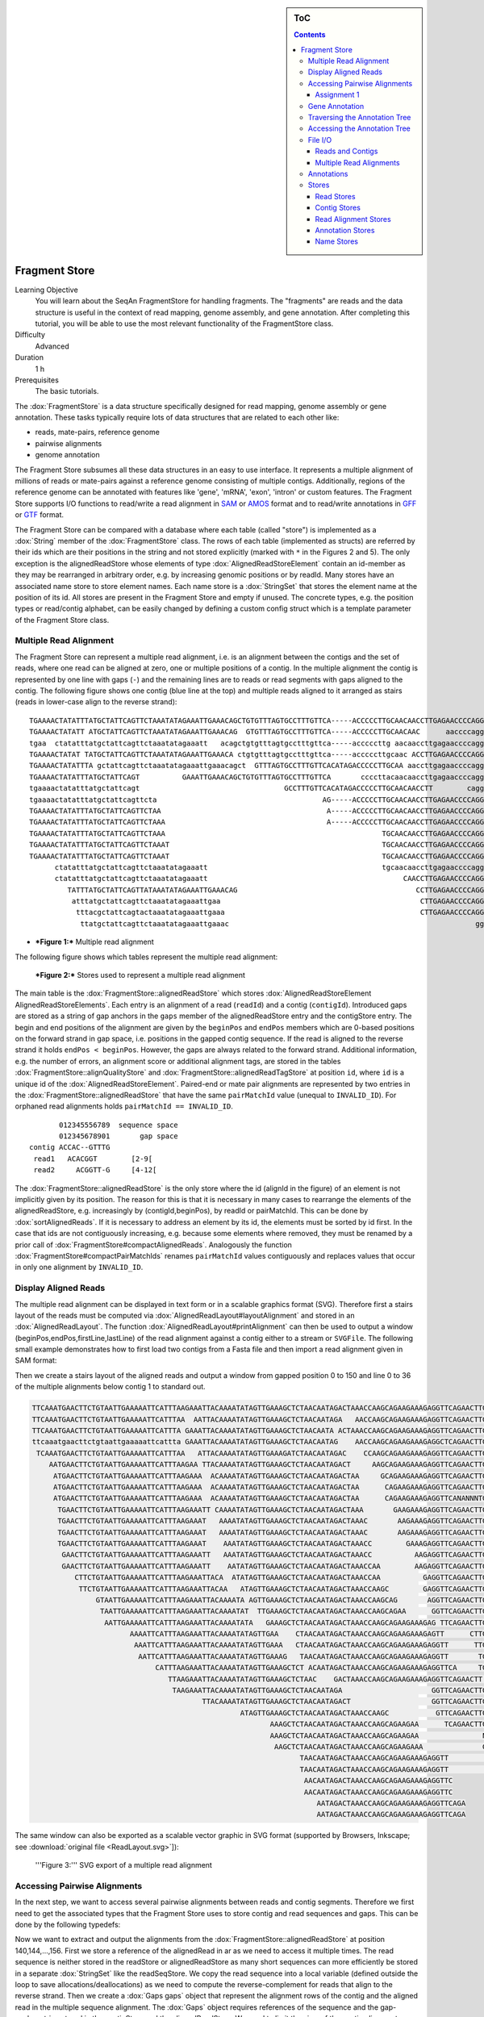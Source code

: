 .. sidebar:: ToC

   .. contents::


.. _tutorial-fragment-store:

Fragment Store
--------------

Learning Objective
  You will learn about the SeqAn FragmentStore for handling fragments.
  The "fragments" are reads and the data structure is useful in the context of read mapping, genome assembly, and gene annotation.
  After completing this tutorial, you will be able to use the most relevant functionality of the FragmentStore class.

Difficulty
  Advanced

Duration
  1 h

Prerequisites
  The basic tutorials.

The :dox:`FragmentStore` is a data structure specifically designed for read mapping, genome assembly or gene annotation.
These tasks typically require lots of data structures that are related to each other like:

* reads, mate-pairs, reference genome
* pairwise alignments
* genome annotation

The Fragment Store subsumes all these data structures in an easy to use interface.
It represents a multiple alignment of millions of reads or mate-pairs against a reference genome consisting of multiple contigs.
Additionally, regions of the reference genome can be annotated with features like 'gene', 'mRNA', 'exon', 'intron' or custom features.
The Fragment Store supports I/O functions to read/write a read alignment in `SAM <http://samtools.sourceforge.net/>`_ or `AMOS <http://www.cbcb.umd.edu/research/contig_representation.shtml>`_ format and to read/write annotations in `GFF <http://genome.ucsc.edu/FAQ/FAQformat.html#format3>`_ or `GTF <http://genome.ucsc.edu/FAQ/FAQformat.html#format4>`_ format.

The Fragment Store can be compared with a database where each table (called "store") is implemented as a :dox:`String` member of the :dox:`FragmentStore` class.
The rows of each table (implemented as structs) are referred by their ids which are their positions in the string and not stored explicitly (marked with ``*`` in the Figures 2 and 5).
The only exception is the alignedReadStore whose elements of type :dox:`AlignedReadStoreElement` contain an id-member as they may be rearranged in arbitrary order, e.g. by increasing genomic positions or by readId.
Many stores have an associated name store to store element names.
Each name store is a :dox:`StringSet` that stores the element name at the position of its id.
All stores are present in the Fragment Store and empty if unused.
The concrete types, e.g. the position types or read/contig alphabet, can be easily changed by defining a custom config struct which is a template parameter of the Fragment Store class.

Multiple Read Alignment
^^^^^^^^^^^^^^^^^^^^^^^

The Fragment Store can represent a multiple read alignment, i.e. is an alignment between the contigs and the set of reads, where one read can be aligned at zero, one or multiple positions of a contig.
In the multiple alignment the contig is represented by one line with gaps (``-``) and the remaining lines are to reads or read segments with gaps aligned to the contig.
The following figure shows one contig (blue line at the top) and multiple reads aligned to it arranged as stairs (reads in lower-case align to the reverse strand):

::

    TGAAAACTATATTTATGCTATTCAGTTCTAAATATAGAAATTGAAACAGCTGTGTTTAGTGCCTTTGTTCA-----ACCCCCTTGCAACAACCTTGAGAACCCCAGGGAATTTGTCAATGTCAGGGAAGGAGCATTTTGTCAGTTACCAAATGTGTTTATTACCAG
    TGAAAACTATATT ATGCTATTCAGTTCTAAATATAGAAATTGAAACAG  GTGTTTAGTGCCTTTGTTCA-----ACCCCCTTGCAACAAC      aaccccagggaatttgtcaatgtcagggaaggagc ttttgtcagttaccaaatgtgtttattaccag
    tgaa  ctatatttatgctattcagttctaaatatagaaatt   acagctgtgtttagtgcctttgttca-----acccccttg aacaaccttgagaaccccagggaatttgtcaatgt   GGAAGGAGCATTTTGTCAGTTACCAAATGTGTTT  TACCAG
    TGAAAACTATAT TATGCTATTCAGTTCTAAATATAGAAATTGAAACA ctgtgtttagtgcctttgttca-----acccccttgcaac ACCTTGAGAACCCCAGGGAATTTGTCAATGTCAGG  aggagcattttgtcagttaccaaatgtgtttatta  at
    TGAAAACTATATTTA gctattcagttctaaatatagaaattgaaacagct  GTTTAGTGCCTTTGTTCACATAGACCCCCTTGCAA aaccttgagaaccccagggaatttgtcaatgtcag   aggagcattttgtcagttaccaaatgtgtttatta  AG
    TGAAAACTATATTTATGCTATTCAGT          GAAATTGAAACAGCTGTGTTTAGTGCCTTTGTTCA       ccccttacaacaaccttgagaaccccagggaattt        CAGGGAAGGAGCATTTTGTCAGTTACCAAATGTGT         G
    tgaaaactatatttatgctattcagt                                  GCCTTTGTTCACATAGACCCCCTTGCAACAACCTT        cagggaatttgtcaatgtcagggaaggagcatttt  CAGTTACCAAATGTGTTTATTACCAG
    tgaaaactatatttatgctattcagttcta                                       AG-----ACCCCCTTGCAACAACCTTGAGAACCCCAGGGA               ggaaggagcattttgtcagttaccaaatgtgttta
    TGAAAACTATATTTATGCTATTCAGTTCTAA                                       A-----ACCCCCTTGCAACAACCTTGAGAACCCCAGGGAA              gaaaggagcattttgtcagttaccaaatgtgttta
    TGAAAACTATATTTATGCTATTCAGTTCTAAA                                      A-----ACCCCCTTGCAACAACCTTGAGAACCCCAGGGAA                 AGGAGCATTTTGTCAGTTACCAAATGTGTTTATTA
    TGAAAACTATATTTATGCTATTCAGTTCTAAA                                                   TGCAACAACCTTGAGAACCCCAGGGAATTTGTCAA          ggagcattttgtcagttaccaaatgtgtttattac
    TGAAAACTATATTTATGCTATTCAGTTCTAAAT                                                  TGCAACAACCTTGAGAACCCCAGGGAATTTGTCAA          GGAGCATTTTGTCAGTTACCAAATGTGTTTATTAC
    TGAAAACTATATTTATGCTATTCAGTTCTAAAT                                                  TGCAACAACCTTGAGAACCCCAGGGAATTTGTCAA          GGAGCATTTTGTCAGTTACCAAATGTGTTTATTAT
          ctatatttatgctattcagttctaaatatagaaatt                                         tgcaacaaccttgagaaccccagggaatttgtcaa          GGAGCATTTTGTCAGTTACCAAATGTGTTTATTAC
          ctatatttatgctattcagttctaaatatagaaatt                                              CAACCTTGAGAACCCCAGGGAATTTGTCAATGTCA       agcattttgtcagttaccaaatgtgtttattacca
             TATTTATGCTATTCAGTTATAAATATAGAAATTGAAACAG                                          CCTTGAGAACCCCAGGGAATTTGTCAATGTCAGGG    agcattttgtcagttaccaaatgtgtttattacca
              atttatgctattcagttctaaatatagaaattgaa                                               CTTGAGAACCCCAGGGAATTTGTCAATGTCAGGGA    GCATTTTGTCAGTTACCAAATGTGTTTATTACCAG
               tttacgctattcagtactaaatatagaaattgaaa                                              CTTGAGAACCCCAGGGAATTTGTCAATGTCAGGGA    GCATTTTGTCAGTTACCAAATGTGTTTATTACCAG
                ttatgctattcagttctaaatatagaaattgaaac                                                          gggaatttgtcaatgtcagggaaggagcattttgt AGTTACCAAATGTGTTTATTACCAG

* ***Figure 1:*** Multiple read alignment


The following figure shows which tables represent the multiple read alignment:

.. figure:: FragmentStore.png
   :width: 600px

   ***Figure 2:*** Stores used to represent a multiple read alignment


The main table is the :dox:`FragmentStore::alignedReadStore` which stores :dox:`AlignedReadStoreElement AlignedReadStoreElements`.
Each entry is an alignment of a read (``readId``) and a contig (``contigId``).
Introduced gaps are stored as a string of gap anchors in the ``gaps`` member of the alignedReadStore entry and the contigStore entry.
The begin and end positions of the alignment are given by the ``beginPos`` and ``endPos`` members which are 0-based positions on the forward strand in gap space, i.e. positions in the gapped contig sequence.
If the read is aligned to the reverse strand it holds ``endPos < beginPos``.
However, the gaps are always related to the forward strand.
Additional information, e.g. the number of errors, an alignment score or additional alignment tags, are stored in the tables :dox:`FragmentStore::alignQualityStore` and :dox:`FragmentStore::alignedReadTagStore` at position ``id``, where ``id`` is a unique id of the :dox:`AlignedReadStoreElement`.
Paired-end or mate pair alignments are represented by two entries in the :dox:`FragmentStore::alignedReadStore` that have the same ``pairMatchId`` value (unequal to ``INVALID_ID``).
For orphaned read alignments holds ``pairMatchId == INVALID_ID``.

::

           012345556789  sequence space
           012345678901       gap space
    contig ACCAC--GTTTG
     read1   ACACGGT        [2-9[
     read2     ACGGTT-G     [4-12[

The :dox:`FragmentStore::alignedReadStore` is the only store where the id (alignId in the figure) of an element is not implicitly given by its position.
The reason for this is that it is necessary in many cases to rearrange the elements of the alignedReadStore, e.g. increasingly by (contigId,beginPos), by readId or pairMatchId.
This can be done by :dox:`sortAlignedReads`.
If it is necessary to address an element by its id, the elements must be sorted by id first.
In the case that ids are not contiguously increasing, e.g. because some elements where removed, they must be renamed by a prior call of :dox:`FragmentStore#compactAlignedReads`.
Analogously the function :dox:`FragmentStore#compactPairMatchIds` renames ``pairMatchId`` values contiguously and replaces values that occur in only one alignment by ``INVALID_ID``.

Display Aligned Reads
^^^^^^^^^^^^^^^^^^^^^

The multiple read alignment can be displayed in text form or in a scalable graphics format (SVG).
Therefore first a stairs layout of the reads must be computed via :dox:`AlignedReadLayout#layoutAlignment` and stored in an :dox:`AlignedReadLayout`.
The function :dox:`AlignedReadLayout#printAlignment` can then be used to output a window (beginPos,endPos,firstLine,lastLine) of the read alignment against a contig either to a stream or ``SVGFile``.
The following small example demonstrates how to first load two contigs from a Fasta file and then import a read alignment given in SAM format:

.. includefrags:: core/demos/tutorial/store/store_diplay_aligned_reads.cpp
   :fragment: includes

Then we create a stairs layout of the aligned reads and output a window from gapped position 0 to 150 and line 0 to 36 of the multiple alignments below contig 1 to standard out.

.. includefrags:: core/demos/tutorial/store/store_diplay_aligned_reads.cpp
   :fragment: ascii

.. code-block:: console

   TTCAAATGAACTTCTGTAATTGAAAAATTCATTTAAGAAATTACAAAATATAGTTGAAAGCTCTAACAATAGACTAAACCAAGCAGAAGAAAGAGGTTCAGAACTTGAAGACAAGTCTCTTATGAATTAACCCAGTCAGACAAAAATAAA
   TTCAAATGAACTTCTGTAATTGAAAAATTCATTTAA  AATTACAAAATATAGTTGAAAGCTCTAACAATAGA   AACCAAGCAGAAGAAAGAGGTTCAGAACTTGAAGA  AGTCTCTTATGAATTAACCCAGTCAGACAAAAATA A
   TTCAAATGAACTTCTGTAATTGAAAAATTCATTTA GAAATTACAAAATATAGTTGAAAGCTCTAACAATA ACTAAACCAAGCAGAAGAAAGAGGTTCAGAACTTG AGACAAGTCTCTTATGAATTAACCCAGTCAGACAA    AAA
   ttcaaatgaacttctgtaattgaaaaattcattta GAAATTACAAAATATAGTTGAAAGCTCTAACAATAG    AACCAAGCAGAAGAAAGAGGCTCAGAACTTGAAGA  AGTCTCTTATGAATTAACCCAGTCAGACAAAAATA A
    TCAAATGAACTTCTGTAATTGAAAAATTCATTTAA   ATTACAAAATATAGTTGAAAGATCTAACAATAGAC    CCAAGCAGAAGAAAGAGGTTCAGAACTTGAAGACAA     TTATGAATTAACCCAGTCAGACAAAAATAAA
       AATGAACTTCTGTAATTGAAAAATTCATTTAAGAA TTACAAAATATAGTTGAAAGCTCTAACAATAGACT     AAGCAGAAGAAAGAGGTTCAGAACTTGAAGACAAG     TATGAATTAACCCAGTCAGACAAAAATAAA
        ATGAACTTCTGTAATTGAAAAATTCATTTAAGAAA  ACAAAATATAGTTGAAAGCTCTAACAATAGACTAA     GCAGAAGAAAGAGGTTCAGAACTTGAAGACAAGTC    ATGAATTAACCAAGTCAGACAAAAATAAA
        ATGAACTTCTGTAATTGAAAAATTCATTTAAGAAA  ACAAAATATAGTTGAAAGCTCTAACAATAGACTAA      CAGAAGAAAGAGGTTCAGAACTTGAAGACAAGTCT    TGAATTAACCCAGTCAGACAAAAATAAA
        ATGAACTTCTGTAATTGAAAAATTCATTTAAGAAA  ACAAAATATAGTTGAAAGCTCTAACAATAGACTAA      CAGAAGAAAGAGGTTCANANNNTGANGACAAGTCT    TGAATTAACCCAGTCAGACAAAAATAAA
         TGAACTTCTGTAATTGAAAAATTCATTTAAGAAATT CAAAATATAGTTGAAAGCTCTAACAATAGACTAAA       GAAGAAAGAGGTTCAGAACTTGAAGACAAGTCTCT   GAATTAACCCAGTCAGACAAAAANNAA
         TGAACTTCTGTAATTGAAAAATTCATTTAAGAAAT   AAAATATAGTTGAAAGCTCTAACAATAGACTAAAC       AAGAAAGAGGTTCAGAACTTGAAGACAAGTCTCGT  GAATTAACCCAGTCAGACAAAAATAAA
         TGAACTTCTGTAATTGAAAAATTCATTTAAGAAAT   AAAATATAGTTGAAAGCTCTAACAATAGACTAAAC       AAGAAAGAGGTTCAGAACTTGAAGACAAGTCTCTT   AATTAACCCAGTCAGACAAAAATAAA
         TGAACTTCTGTAATTGAAAAATTCATTTAAGAAAT    AAATATAGTTGAAAGCTCTAACAATAGACTAAACC        GAAAGAGGTTCAGAACTTGAAGACAAGTCTCTTATG                       AAA
          GAACTTCTGTAATTGAAAAATTCATTTAAGAAATT   AAATATAGTTGAAAGCTCTAACAATAGACTAAACC          AAGAGGTTCAGAACTTGAAGACAAGTCTCTTATGA
          GAACTTCTGTAATTGAAAAATTCATTTAAGAAATT    AATATAGTTGAAAGCTCTAACAATAGACTAAACCAA        AAGAGGTTCAGAACTTGAAGACAAGTCTCTTATGA
             CTTCTGTAATTGAAAAATTCATTTAAGAAATTACA  ATATAGTTGAAAGCTCTAACAATAGACTAAACCAA          GAGGTTCAGAACTTGAAGACAAGTCTCTTATGAAT
              TTCTGTAATTGAAAAATTCATTTAAGAAATTACAA   ATAGTTGAAAGCTCTAACAATAGACTAAACCAAGC        GAGGTTCAGAACTTGAAGACAAGTCTCTTATGAAT
                  GTAATTGAAAAATTCATTTAAGAAATTACAAAATA AGTTGAAAGCTCTAACAATAGACTAAACCAAGCAG       AGGTTCAGAACTTGAAGACAAGTCTCTTATGAATT
                   TAATTGAAAAATTCATTTAAGAAATTACAAAATAT  TTGAAAGCTCTAACAATAGACTAAACCAAGCAGAA      GGTTCAGAACTTGAAGACAAGTCTCTTATGAATTA
                    AATTGAAAAATTCATTTAAGAAATTACAAAATATA   GAAAGCTCTAACAATAGACTAAACCAAGCAGAAGAAAGAG TTCAGAACTTGAAGACAAGTCTCTTATGAATTAAC
                          AAAATTCATTTAAGAAATTACAAAATATAGTTGAA    CTAACAATAGACTAAACCAAGCAGAAGAAAGAGTT      CTTGAAGACAAGTCTCTTATGAATTAACCCAGTCA
                           AAATTCATTTAAGAAATTACAAAATATAGTTGAAA   CTAACAATAGACTAAACCAAGCAGAAGAAAGAGGTT      TTGAAGACAAGTCTCTTATGAATTAACCCAGTCAG
                            AATTCATTTAAGAAATTACAAAATATAGTTGAAAG   TAACAATAGACTAAACCAAGCAGAAGAAAGAGGTT       TGAAGACAAGTCTCTTATGAATTAACCCAGTCAGA
                                CATTTAAGAAATTACAAAATATAGTTGAAAGCTCT ACAATAGACTAAACCAAGCAGAAGAAAGAGGTTCA     TGAAGACAAGTCTCTTATGAATTAACCCAGTCAGACAAAA
                                   TTAAGAAATTACAAAATATAGTTGAAAGCTCTAAC    GACTAAACCAAGCAGAAGAAAGAGGTTCAGAACTT AAGACAAGTCTCTTATGAATTAACCCAGTCAGACA
                                    TAAGAAATTACAAAATATAGTTGAAAGCTCTAACAATAGA                     GGTTCAGAACTTGAAGACAAGTCTCTTATGAATTA
                                           TTACAAAATATAGTTGAAAGCTCTAACAATAGACT                   GGTTCAGAACTTGAAGACAAGTCTCTTATGAATTA
                                                    ATAGTTGAAAGCTCTAACAATAGACTAAACCAAGC           GTTCAGAACTTGAAGACAAGTCTCTTATGAATTAAC
                                                           AAAGCTCTAACAATAGACTAAACCAAGCAGAAGAA      TCAGAACTTGAAGACAAGTCTCTTATGAATTAACC
                                                           AAAGCTCTAACAATAGACTAAACCAAGCAGAAGAA               NAAGACAAGTCTCTTATGAATTAACCCAGTCAGACA
                                                            AAGCTCTAACAATAGACTAAACCAAGCAGAAGAAA              GAAGACAAGTCTCTTATGAATTAACCCAGTCAGAC
                                                                  TAACAATAGACTAAACCAAGCAGAAGAAAGAGGTT               AGTCTCTTATGAATTAACCCAGTCAGACAAAAATA
                                                                  TAACAATAGACTAAACCAAGCAGAAGAAAGAGGTT                GTCTCTTATGAATTAACCCAGTCAGACAAAAATAA
                                                                   AACAATAGACTAAACCAAGCAGAAGAAAGAGGTTC
                                                                   AACAATAGACTAAACCAAGCAGAAGAAAGAGGTTC
                                                                      AATAGACTAAACCAAGCAGAAGAAAGAGGTTCAGA
                                                                      AATAGACTAAACCAAGCAGAAGAAAGAGGTTCAGA

The same window can also be exported as a scalable vector graphic in SVG format (supported by Browsers, Inkscape; see :download:`original file <ReadLayout.svg>`]):

.. includefrags:: core/demos/tutorial/store/store_diplay_aligned_reads.cpp
   :fragment: svg

.. figure:: ReadLayout.png
   :width: 700px


   '''Figure 3:''' SVG export of a multiple read alignment

Accessing Pairwise Alignments
^^^^^^^^^^^^^^^^^^^^^^^^^^^^^

In the next step, we want to access several pairwise alignments between reads and contig segments.
Therefore we first need to get the associated types that the Fragment Store uses to store contig and read sequences and gaps.
This can be done by the following typedefs:

.. includefrags:: core/demos/tutorial/store/store_access_aligned_reads.cpp
   :fragment: typedefs

Now we want to extract and output the alignments from the :dox:`FragmentStore::alignedReadStore` at position 140,144,...,156.
First we store a reference of the alignedRead in ar as we need to access it multiple times.
The read sequence is neither stored in the readStore or alignedReadStore as many short sequences can more efficiently be stored in a separate :dox:`StringSet` like the readSeqStore.
We copy the read sequence into a local variable (defined outside the loop to save allocations/deallocations) as we need to compute the reverse-complement for reads that align to the reverse strand.
Then we create a :dox:`Gaps gaps` object that represent the alignment rows of the contig and the aligned read in the multiple sequence alignment.
The :dox:`Gaps` object requires references of the sequence and the gap-anchor string stored in the contigStore and the alignedReadStore.
We need to limit the view of the contig alignment row to the interval the read aligns to, i.e. the gap position interval [beginPos,endPos[.
After that we output both alignment rows.

.. tip::

   The :dox:`Gaps` contains two :dox:`Holder` references to the sequence and the inserted gaps.
   In our example these Holders are dependent and changes made to the Gaps object like the insertion/deletion of gaps would immediatly be persistent in the Fragment Store.

.. includefrags:: core/demos/tutorial/store/store_access_aligned_reads.cpp
   :fragment: output

.. code-block:: console

   ALIGNMENT 140
     contig 0:	CTGTGTTTAGTGCCTTTGTTCA-----ACCCCCTTGCAAC     	[266..306[
     read 149:	CTGTGTTTAGTGCCTTTGTTCA-----ACCCCCTTGCAAC

   ALIGNMENT 144
     contig 0:	AGTGCCTTTGTTCA-----ACCCCCTTGCAACAACC     	[274..310[
     read 153:	AGTGCCTTTGTTCACATAGACCCCCTTGCAACAACC

   ALIGNMENT 148
     contig 0:	TTCA-----ACCCCCTTGCAACAACCTTGAGAACCCCAGG     	[284..324[
     read 157:	ATAG-----ACCCCCTTGCAACAACCTTGAGAACCCCAGG

   ALIGNMENT 152
     contig 0:	CA-----ACCCCCTTGCAACAACCTTGAGAACCCCAGGGA     	[286..326[
     read 161:	CA-----ACCCCCTTGCAACAACCTTGCGAACCCCAGGGA

   ALIGNMENT 156
     contig 0:	CCCCCTTGCAACAACCTTGAGAACCCCAGGGAATT     	[294..329[
     read 165:	CCCCCTTGCAACAACCTTGAGAACCCCAGGGAATT

Assignment 1
""""""""""""

.. container:: assignment

   Type
     Rview

   Objective
     Modify the example above, such that reads that align to the reverse strand are displayed in lower-case letters.

   Difficulty
     Easy

   Hint
     The Dna alphabet used in the fragment store doesn't support lower-case letters.
     You have to use a string of chars for readSeq.

   Solution
     .. container:: foldable

        As we copy the read sequence, it suffices to change the type of the target string readSeq and the sequence type of the read :dox:`Gaps` object into CharString, i.e. a :dox:`String` of ``char``.

        .. includefrags:: core/demos/tutorial/store/store_access_aligned_reads2.cpp
           :fragment: typedefs

        Then, we not only need to reverse-complement readSeq if the read aligns to the reverse strand (``endPos < beginPos``) but also need to convert its letters into lower-case.
        Therefor SeqAn provides the function :dox:`toLower`.
        Alternatively, we could iterate over readSeq and add ('a'-'A') to its elements.

        .. includefrags:: core/demos/tutorial/store/store_access_aligned_reads2.cpp
           :fragment: output

        Running this program results in the following output.

        .. code-block:: console

        ALIGNMENT 140
          contig 0:	CTGTGTTTAGTGCCTTTGTTCA-----ACCCCCTTGCAAC     	[266..306[
          read 149:	ctgtgtttagtgcctttgttca-----acccccttgcaac

        ALIGNMENT 144
          contig 0:	AGTGCCTTTGTTCA-----ACCCCCTTGCAACAACC     	[274..310[
          read 153:	AGTGCCTTTGTTCACATAGACCCCCTTGCAACAACC

        ALIGNMENT 148
          contig 0:	TTCA-----ACCCCCTTGCAACAACCTTGAGAACCCCAGG     	[284..324[
          read 157:	ATAG-----ACCCCCTTGCAACAACCTTGAGAACCCCAGG

        ALIGNMENT 152
          contig 0:	CA-----ACCCCCTTGCAACAACCTTGAGAACCCCAGGGA     	[286..326[
          read 161:	CA-----ACCCCCTTGCAACAACCTTGCGAACCCCAGGGA

        ALIGNMENT 156
          contig 0:	CCCCCTTGCAACAACCTTGAGAACCCCAGGGAATT     	[294..329[
          read 165:	cccccttgcaacaaccttgagaaccccagggaatt

Gene Annotation
^^^^^^^^^^^^^^^

Annotations are represented as a tree that at least contains a root node where all annotations of children or grandchildren of.
A typical annotation tree looks as follows:

.. figure:: AnnotationTree.png
   :width: 400px

   ***Figure 4:*** Annotation tree example

The following figure shows which tables represent the annotation tree:

.. figure:: AnnotationStore.png
   :width: 600px

   ***Figure 5:*** Stores involved in gene annotation

Traversing the Annotation Tree
^^^^^^^^^^^^^^^^^^^^^^^^^^^^^^

The annotation tree can be traversed and accessed with the :dox:`AnnotationTreeIterator AnnotationTree Iterator`.
A new iterator can be created with :dox:`ContainerConcept#begin` given a reference to the :dox:`FragmentStore` and the tag ``AnnotationTree``:

.. code-block:: cpp

   Iterator<FragmentStore<>, AnnotationTree<> >::Type it;
   it = begin(store, AnnotationTree<>());

It starts at the root node and can be moved to adjacent tree nodes with the functions :dox:`AnnotationTreeIterator#goDown`, :dox:`AnnotationTreeIterator#goUp`, and :dox:`AnnotationTreeIterator#goRight`.
These functions return a boolean value that indicates whether the iterator could be moved.
The functions :dox:`AnnotationTreeIterator#isLeaf`, :dox:`AnnotationTreeIterator#isRoot`, :dox:`AnnotationTreeIterator#isLastChild` return the same boolean without moving the iterator.
With :dox:`AnnotationTreeIterator#goRoot` or :dox:`AnnotationTreeIterator#goTo` it can be moved to the root node or an arbitrary node given its annotationId.
If the iterator should not be moved but a new iterator at an adjacent nodes is required, the functions :dox:`AnnotationTreeIterator#nodeDown`, :dox:`AnnotationTreeIterator#nodeUp`, :dox:`AnnotationTreeIterator#nodeRight` can be used.

The AnnotationTree iterator supports a preorder DFS traversal and therefore can also be used in typical begin-end loops with the functions :dox:`RootedRandomAccessIteratorConcept#goBegin` (== :dox:`AnnotationTreeIterator#goRoot`), :dox:`RootedRandomAccessIteratorConcept#goEnd`, :dox:`InputIteratorConcept#goNext`, :dox:`RootedIteratorConcept#atBegin`, :dox:`RootedIteratorConcept#atEnd`.
During a preorder DFS, the descent into subtree can be skipped by :dox:`AnnotationTreeIterator#goNextRight`, or :dox:`AnnotationTreeIterator#goNextUp` which proceeds with the next sibling or returns to the parent node and proceeds with the next node in preorder DFS.

Accessing the Annotation Tree
^^^^^^^^^^^^^^^^^^^^^^^^^^^^^

To access or modify the node an iterator points at, the iterator returns the node's annotationId by the :dox:`IteratorAssociatedTypesConcept#value` function (== operator*).
With the annotationId the corresponding entry in the annotationStore could be modified manually or by using convenience functions.
The function :dox:`AnnotationTreeIterator#getAnnotation` returns a reference to the corresponding entry in the annotationStore.
:dox:`AnnotationTreeIterator#getName` and :dox:`AnnotationTreeIterator#setName` can be used to retrieve or change the identifier of the annotation element.
As some annotation file formats don't give every annotation a name, the function :dox:`AnnotationTreeIterator#getUniqueName` returns the name if non-empty or generates one using the type and id. The name of the parent node in the tree can be determined with :dox:`AnnotationTreeIterator#getParentName`.
The name of the annotation type, e.g. 'mRNA' or 'exon', can be determined and modified with :dox:`AnnotationTreeIterator#getType` and :dox:`AnnotationTreeIterator#setType`.

An annotation can not only reference a region of a contig but also contain additional information given as key-value pairs.
The value of a key can be retrieved or set by :dox:`AnnotationTreeIterator#getValueByKey` and :dox:`AnnotationTreeIterator#assignValueByKey assignValueByKeq`.
The values of a node can be cleared with :dox:`AnnotationTreeIterator#clearValues`.

A new node can be created as first child, last child, or right sibling of the current node with :dox:`AnnotationTreeIterator#createLeftChild createLeftChile`, :dox:`AnnotationTreeIterator#createRightChild`, or :dox:`AnnotationTreeIterator#createSibling`.
All three functions return an iterator to the newly created node.

The following tables summarizes the functions provided by the AnnotationTree iterator:

+----------------------------------------+--------------------------------------------------------+
| Function                               | Description                                            |
+========================================+========================================================+
| getAnnotation, value                   | Return annotation object/id of current node            |
+----------------------------------------+--------------------------------------------------------+
| [get/set]Name, [get/set]Type           | Access name or type of current annotation object       |
+----------------------------------------+--------------------------------------------------------+
| clearValues, [get/set]ValueByKey       | Access associated values                               |
+----------------------------------------+--------------------------------------------------------+
| goBegin, goEnd, atBegin, atEnd         | Go to or test for begin/end of DFS traversal           |
+----------------------------------------+--------------------------------------------------------+
| goNext, goNextRight, goNextUp          | go next, skip subtree or siblings during DFS traversal |
+----------------------------------------+--------------------------------------------------------+
| goRoot, goUp, goDown, goRight          | Navigate through annotation tree                       |
+----------------------------------------+--------------------------------------------------------+
| create[Left/Right]Child, createSibling | Create new annotation nodes                            |
+----------------------------------------+--------------------------------------------------------+
| isRoot, isLeaf                         | Test for root/leaf node                                |
+----------------------------------------+--------------------------------------------------------+


File I/O
^^^^^^^^

Reads and Contigs
"""""""""""""""""

To efficiently load reads, use the function :dox:`FragmentStore#loadReads` which auto-detects the file format, supporting Fasta, Fastq, QSeq and Raw (see :dox:`AutoSeqFormat`), and uses memory mapping to efficiently load millions of reads, their names and quality values.
If not only one but two file names are given, :dox:`FragmentStore#loadReads` loads mate pairs or paired-end reads stored in two separate files.
Both files are required to contain the same number or reads and reads stored at the same line in both files are interpreted as pairs.
The function internally uses :dox:`FragmentStore#appendRead` or :dox:`FragmentStore#appendMatePair` and reads distributed over multiple files can be loaded with consecutive calls of  :dox:`FragmentStore#loadReads`.

Contigs can be loaded with the function :dox:`FragmentStore#loadContigs`.
The function loads all contigs given in a single file or multiple files given a single file name or a :dox:`StringSet` of file names.
The function has an additional boolean parameter ``loadSeqs`` to load immediately load the contig sequence or if ``false`` load the sequence later with :dox:`FragmentStore#loadContig` to save memory, given the corresponding ``contigId``.
If the contig is accessed by multiple instances/threads the functions :dox:`FragmentStore#lockContig` and :dox:`FragmentStore#unlockContig` can be used to ensure that the contig is loaded and release it after use.
The function :dox:`FragmentStore#unlockAndFreeContig` can be used to clear the contig sequence and save memory if the contig is not locked by any instance.

To write all contigs to an open output stream use :dox:`FragmentStore#writeContigs`.

Multiple Read Alignments
""""""""""""""""""""""""

A multiple read alignment can be loaded from an open input stream with:

.. code-block:: cpp

   read(file, store, Sam());    // reads a SAM file
   read(file, store, Amos());   // reads a file in the AMOS assembler format

and written to an open output stream with:

.. code-block:: cpp

   write(file, store, Sam());   // writes a SAM file
   write(file, store, Amos());  // writes a file in the AMOS assembler format

As SAM supports a multiple read alignment (with padding operations in the CIGAR string) but does not enforce its use.
That means that a typical SAM file represents a set of pairwise (not multiple) alignments.
To convert all the pairwise alignments into a multiple alignments of all reads, :dox:`FragmentStore#read` internally calls the function :dox:`FragmentStore#convertPairWiseToGlobalAlignment`.
A prior call to :dox:`FragmentStore#loadReads` is not necessary (but possible) as SAM contains the read names, sequences and quality values.
Contigs can be loaded at any time.
If they are not loaded before reading a SAM file, empty sequences are created with the names referred in the SAM file.
A subsequent call of :dox:`FragmentStore#loadContigs` would load the sequences of these contigs, if they have the same identifier in the contig file.

Annotations
^^^^^^^^^^^

A annotation file can be read from an open input stream with:

.. code-block:: cpp

   read(file, store, Gff());    // reads a GFF or GTF file
   read(file, store, Ucsc());   // reads a 'knownGene.txt' or 'knownIsoforms.txt' file

The GFF-reader is also able to detect and read GTF files.
As the kownGene.txt and knownIsoforms.txt files are two seperate files used by the UCSC Genome Browser, they must be read by two consecutive calls of :dox:`FragmentStore#read` (first knownGene.txt then knownIsoforms.txt).
An annotation can be loaded without loading the corresponding contigs.
In that case empty contigs are created in the contigStore with names given in the annonation.
A subsequent call of :dox:`FragmentStore#loadContigs` would load the sequences of these contigs, if they have the same identifier in the contig file.

To write an annotation to an open output stream use:

.. code-block:: cpp

   write(file, store, Gff());   // writes a GFF file
   write(file, store, Gtf());   // writes a GTF file

Please note, that UCSC files cannot be written due to limitations of the file format.

Stores
^^^^^^

The Fragment Store consists of the following tables:

Read Stores
"""""""""""

+-------------------------------------+-----------------------------+--------------------------------------------------------------+
| Store                               | Description                 | Details                                                      |
+=====================================+=============================+==============================================================+
| :dox:`FragmentStore::readStore`     | Reads                       | String mapping from ``readId`` to ``matePairId``             |
+-------------------------------------+-----------------------------+--------------------------------------------------------------+
| :dox:`FragmentStore::readSeqStore`  | Read sequences              | String mapping from ``readId`` to ``readSeq``                |
+-------------------------------------+-----------------------------+--------------------------------------------------------------+
| :dox:`FragmentStore::matePairStore` | Mate-pairs / pairs of reads | String mapping from ``matePairId`` to ``<readId[2], libId>`` |
+-------------------------------------+-----------------------------+--------------------------------------------------------------+
| :dox:`FragmentStore::libraryStore`  | Mate-pair libraries         | String mapping from ``libId`` to ``<mean, std>``             |
+-------------------------------------+-----------------------------+--------------------------------------------------------------+


Contig Stores
"""""""""""""

+---------------------------------------+--------------------------------------------------+---------------------------------------------------------------------------------+
| Store                                 | Description                                      | Details                                                                         |
+=======================================+==================================================+=================================================================================+
| :dox:`FragmentStore::contigStore`     | Contig sequences with gaps                       | String that maps from ``contigId`` to ``<contigSeq, contigGaps, contigFileId>`` |
+---------------------------------------+--------------------------------------------------+---------------------------------------------------------------------------------+
| :dox:`FragmentStore::contigFileStore` | Stores information how to load contigs on-demand | String that maps from ``contigFileId`` to ``<fileName, firstContigId>``         |
+---------------------------------------+--------------------------------------------------+---------------------------------------------------------------------------------+

Read Alignment Stores
"""""""""""""""""""""

+-------------------------------------------+-----------------------------------------+-----------------------------------------------------------------------------------------+
| Store                                     | Description                             | Details                                                                                 |
+===========================================+=========================================+=========================================================================================+
| :dox:`FragmentStore::alignedReadStore`    | Alignments of reads against contigs     | String that stores ``<alignId, readId, contigId, pairMatchId, beginPos, endPos, gaps>`` |
+-------------------------------------------+-----------------------------------------+-----------------------------------------------------------------------------------------+
| :dox:`FragmentStore::alignedReadTagStore` | Additional alignment tags (used in SAM) | String that maps from ``alignId`` to ``alignTag``                                       |
+-------------------------------------------+-----------------------------------------+-----------------------------------------------------------------------------------------+
| :dox:`FragmentStore::alignQualityStore`   | Mapping quality of read alignments      | String that maps from ``alignId`` to ``<pairScore, score, errors>``                     |
+-------------------------------------------+-----------------------------------------+-----------------------------------------------------------------------------------------+


Annotation Stores
"""""""""""""""""

+---------------------------------------+-------------------------------+----------------------------------------------------------------------------------------------------------------------------+
| Store                                 | Description                   | Details                                                                                                                    |
+=======================================+===============================+============================================================================================================================+
| :dox:`FragmentStore::annotationStore` | Annotations of contig regions | String that maps from ``annoId`` to ``<contigId, typeId, beginPos, endPos, parentId, lastChildId, nextSiblingId, values>`` |
+---------------------------------------+-------------------------------+----------------------------------------------------------------------------------------------------------------------------+


Name Stores
"""""""""""

+-------------------------------------------+-------------------------------+------------------------------------------------------+
| :dox:`FragmentStore::annotationNameStore` | Annotation names              | String that maps from ``annoId`` to ``annoName``     |
+===========================================+===============================+======================================================+
| :dox:`FragmentStore::readNameStore`       | Read identifiers (Fasta ID)   | String that maps from ``readId`` to ``readName``     |
+-------------------------------------------+-------------------------------+------------------------------------------------------+
| :dox:`FragmentStore::contigNameStore`     | Contig identifiers (Fasta ID) | String that maps from ``contigId`` to ``contigName`` |
+-------------------------------------------+-------------------------------+------------------------------------------------------+
| :dox:`FragmentStore::matePairNameStore`   | Mate-pair identifiers         | String that maps from ``contigId`` to ``contigName`` |
+-------------------------------------------+-------------------------------+------------------------------------------------------+
| :dox:`FragmentStore::libraryNameStore`    | Mate-pair library identifiers | String that maps from ``libId`` to ``libName``       |
+-------------------------------------------+-------------------------------+------------------------------------------------------+
